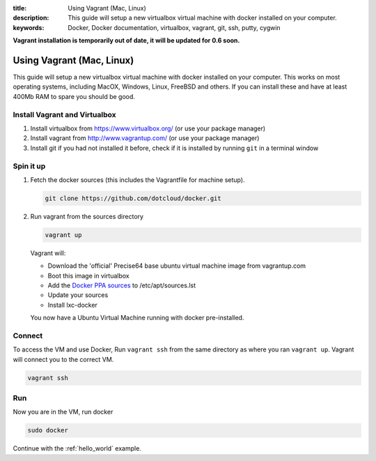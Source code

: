 :title: Using Vagrant (Mac, Linux)
:description: This guide will setup a new virtualbox virtual machine with docker installed on your computer.
:keywords: Docker, Docker documentation, virtualbox, vagrant, git, ssh, putty, cygwin

**Vagrant installation is temporarily out of date, it will be updated for 0.6 soon.**

.. _install_using_vagrant:

Using Vagrant (Mac, Linux)
==========================

This guide will setup a new virtualbox virtual machine with docker installed on your computer. This works on most operating
systems, including MacOX, Windows, Linux, FreeBSD and others. If you can install these and have at least 400Mb RAM
to spare you should be good.


Install Vagrant and Virtualbox
------------------------------

1. Install virtualbox from https://www.virtualbox.org/ (or use your package manager)
2. Install vagrant from http://www.vagrantup.com/ (or use your package manager)
3. Install git if you had not installed it before, check if it is installed by running
   ``git`` in a terminal window


Spin it up
----------

1. Fetch the docker sources (this includes the Vagrantfile for machine setup).

   .. code-block:: bash

      git clone https://github.com/dotcloud/docker.git

2. Run vagrant from the sources directory

   .. code-block:: bash

      vagrant up

   Vagrant will:

   * Download the 'official' Precise64 base ubuntu virtual machine image from vagrantup.com
   * Boot this image in virtualbox
   * Add the `Docker PPA sources <https://launchpad.net/~dotcloud/+archive/lxc-docker>`_ to /etc/apt/sources.lst
   * Update your sources
   * Install lxc-docker

   You now have a Ubuntu Virtual Machine running with docker pre-installed.

Connect
-------

To access the VM and use Docker, Run ``vagrant ssh`` from the same directory as where you ran
``vagrant up``. Vagrant will connect you to the correct VM.

.. code-block:: bash

   vagrant ssh

Run
-----

Now you are in the VM, run docker

.. code-block:: bash

   sudo docker


Continue with the :ref:`hello_world` example.
